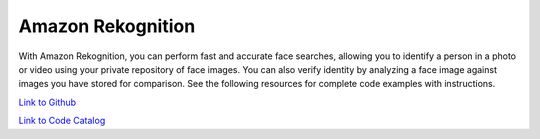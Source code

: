 .. Copyright Amazon.com, Inc. or its affiliates. All Rights Reserved.

   This work is licensed under a Creative Commons Attribution-NonCommercial-ShareAlike 4.0
   International License (the "License"). You may not use this file except in compliance with the
   License. A copy of the License is located at http://creativecommons.org/licenses/by-nc-sa/4.0/.

   This file is distributed on an "AS IS" BASIS, WITHOUT WARRANTIES OR CONDITIONS OF ANY KIND,
   either express or implied. See the License for the specific language governing permissions and
   limitations under the License.

##################
Amazon Rekognition
##################

.. meta::
   :description: How to use the AWS SDK for Java to work with Amazon Rekognition
   :keywords: AWS for Java SDK code examples, amazon rekognition


With Amazon Rekognition, you can perform fast and accurate face searches, allowing you to identify a person in a photo or video using your private repository of face images. You can also verify identity by analyzing a face image against images you have stored for comparison. See the following resources for complete code examples with instructions. 

`Link to Github <https://github.com/awsdocs/aws-doc-sdk-examples/tree/master/javav2/example_code/rekognition>`_ 

`Link to Code Catalog <https://docs.aws.amazon.com/code-samples/latest/catalog/code-catalog-javav2-example_code-rekognition.html>`_ 


